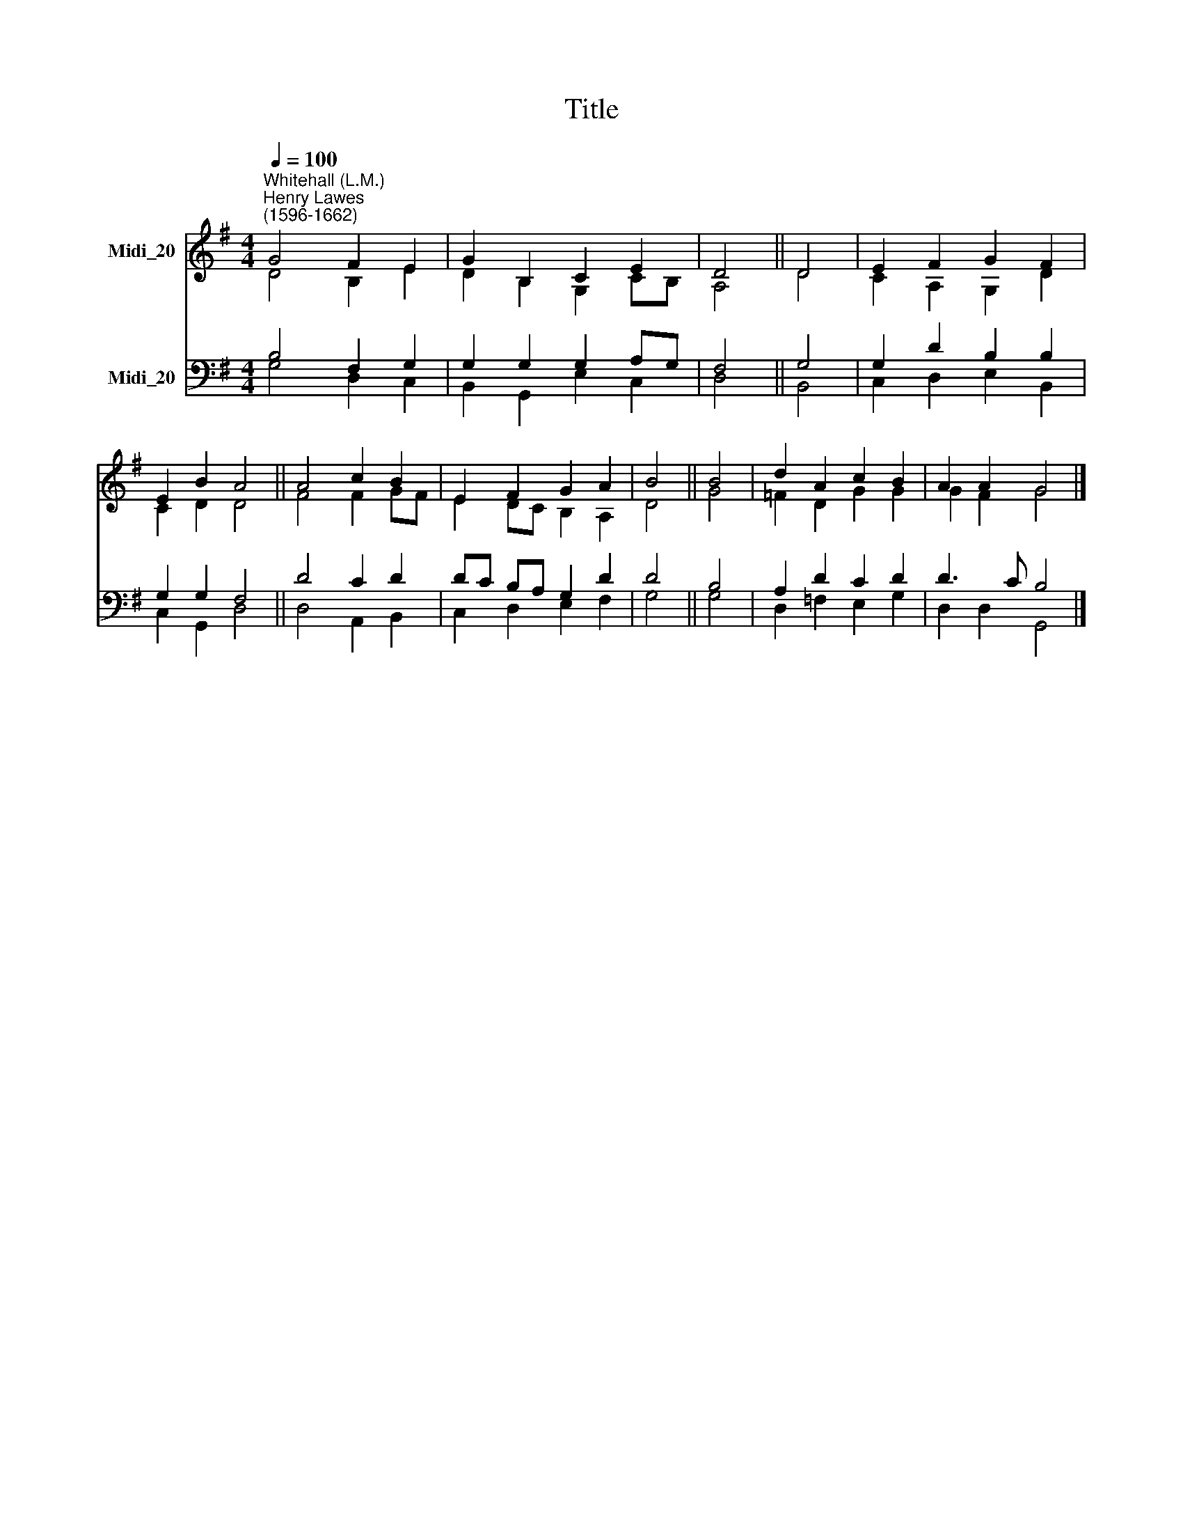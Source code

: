 X:1
T:Title
%%score ( 1 2 ) ( 3 4 )
L:1/8
Q:1/4=100
M:4/4
K:G
V:1 treble nm="Midi_20"
V:2 treble 
V:3 bass nm="Midi_20"
V:4 bass 
V:1
"^Whitehall (L.M.)""^Henry Lawes\n(1596-1662)" G4 F2 E2 | G2 B,2 C2 E2 | D4 || D4 | E2 F2 G2 F2 | %5
 E2 B2 A4 || A4 c2 B2 | E2 F2 G2 A2 | B4 || B4 | d2 A2 c2 B2 | A2 A2 G4 |] %12
V:2
 D4 B,2 E2 | D2 B,2 G,2 CB, | A,4 || D4 | C2 A,2 G,2 D2 | C2 D2 D4 || F4 F2 GF | E2 DC B,2 A,2 | %8
 D4 || G4 | =F2 D2 G2 G2 | G2 F2 G4 |] %12
V:3
 B,4 F,2 G,2 | G,2 G,2 G,2 A,G, | F,4 || G,4 | G,2 D2 B,2 B,2 | G,2 G,2 F,4 || D4 C2 D2 | %7
 DC B,A, G,2 D2 | D4 || B,4 | A,2 D2 C2 D2 | D3 C B,4 |] %12
V:4
 G,4 D,2 C,2 | B,,2 G,,2 E,2 C,2 | D,4 || B,,4 | C,2 D,2 E,2 B,,2 | C,2 G,,2 D,4 || D,4 A,,2 B,,2 | %7
 C,2 D,2 E,2 F,2 | G,4 || G,4 | D,2 =F,2 E,2 G,2 | D,2 D,2 G,,4 |] %12

